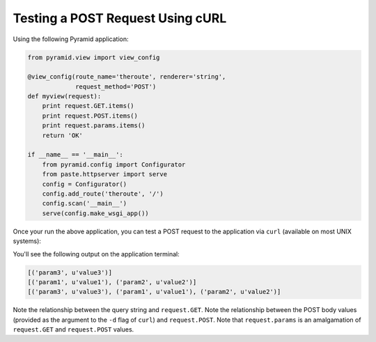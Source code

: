 Testing a POST Request Using cURL
---------------------------------

Using the following Pyramid application:

.. code-block:: python

    from pyramid.view import view_config

    @view_config(route_name='theroute', renderer='string', 
                 request_method='POST')
    def myview(request):
        print request.GET.items()
        print request.POST.items()
        print request.params.items()
        return 'OK'
        
    if __name__ == '__main__':
        from pyramid.config import Configurator
        from paste.httpserver import serve
        config = Configurator()
        config.add_route('theroute', '/')
        config.scan('__main__')
        serve(config.make_wsgi_app())

Once your run the above application, you can test a POST request to the
application via ``curl`` (available on most UNIX systems):

.. code-block: text

   $ curl -d "param1=value1&param2=value2" http://localhost:8080/?param3=value3

You'll see the following output on the application terminal:

.. code-block:: text

    [('param3', u'value3')]
    [('param1', u'value1'), ('param2', u'value2')]
    [('param3', u'value3'), ('param1', u'value1'), ('param2', u'value2')]

Note the relationship between the query string and ``request.GET``.  Note the
relationship between the POST body values (provided as the argument to the
``-d`` flag of ``curl``) and ``request.POST``.  Note that ``request.params``
is an amalgamation of ``request.GET`` and ``request.POST`` values.
